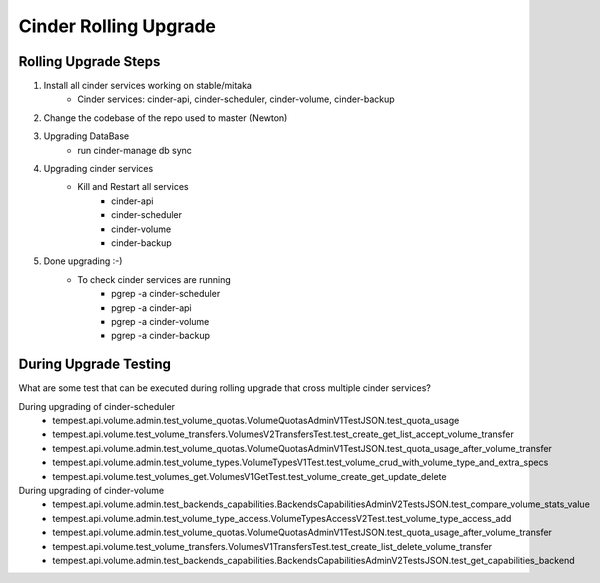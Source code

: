 *********************
Cinder Rolling Upgrade
*********************

Rolling Upgrade Steps
---------------------

1. Install all cinder services working on stable/mitaka
    * Cinder services: cinder-api, cinder-scheduler, cinder-volume, cinder-backup
2. Change the codebase of the repo used to master (Newton)
3. Upgrading DataBase
    * run cinder-manage db sync
4. Upgrading cinder services
    * Kill and Restart all services
        * cinder-api
        * cinder-scheduler
        * cinder-volume
        * cinder-backup
5. Done upgrading :-)
    - To check cinder services are running
        * pgrep -a cinder-scheduler
        * pgrep -a cinder-api
        * pgrep -a cinder-volume
        * pgrep -a cinder-backup
        
During Upgrade Testing 
---------------------
What are some test that can be executed during rolling upgrade that cross multiple cinder services?

During upgrading of cinder-scheduler 
   * tempest.api.volume.admin.test_volume_quotas.VolumeQuotasAdminV1TestJSON.test_quota_usage
   * tempest.api.volume.test_volume_transfers.VolumesV2TransfersTest.test_create_get_list_accept_volume_transfer
   * tempest.api.volume.admin.test_volume_quotas.VolumeQuotasAdminV1TestJSON.test_quota_usage_after_volume_transfer
   * tempest.api.volume.admin.test_volume_types.VolumeTypesV1Test.test_volume_crud_with_volume_type_and_extra_specs
   * tempest.api.volume.test_volumes_get.VolumesV1GetTest.test_volume_create_get_update_delete
   
During upgrading of cinder-volume 
   * tempest.api.volume.admin.test_backends_capabilities.BackendsCapabilitiesAdminV2TestsJSON.test_compare_volume_stats_value
   * tempest.api.volume.admin.test_volume_type_access.VolumeTypesAccessV2Test.test_volume_type_access_add
   * tempest.api.volume.admin.test_volume_quotas.VolumeQuotasAdminV1TestJSON.test_quota_usage_after_volume_transfer
   * tempest.api.volume.test_volume_transfers.VolumesV1TransfersTest.test_create_list_delete_volume_transfer
   * tempest.api.volume.admin.test_backends_capabilities.BackendsCapabilitiesAdminV2TestsJSON.test_get_capabilities_backend
